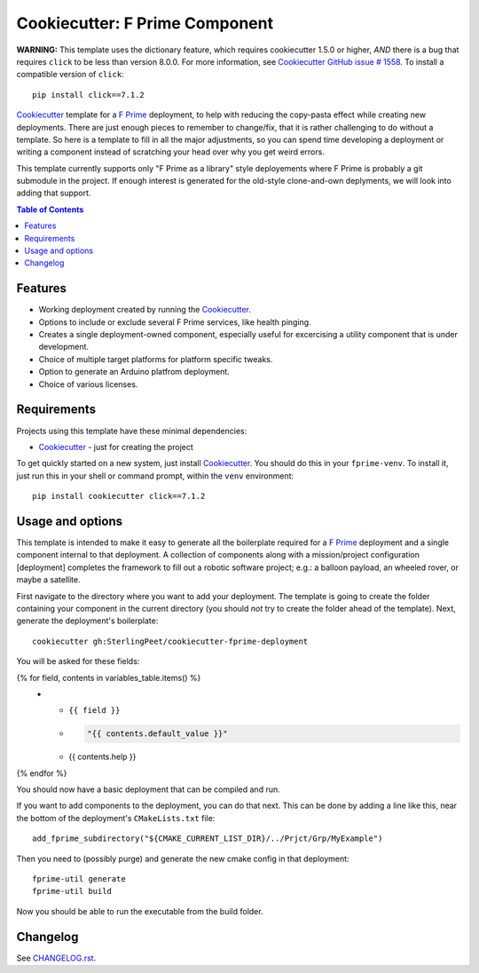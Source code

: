 .. DO NOT EDIT THIS FILE DIRECTLY!!!  Edit the template in ci/templates/README.rst
.. and then regenerate this file by running the ci/bootstrap.py script.
..
===============================
Cookiecutter: F Prime Component
===============================

**WARNING:** This template uses the dictionary feature, which requires cookiecutter 1.5.0 or higher, *AND* there is a bug that requires ``click`` to be less than version 8.0.0.
For more information, see Cookiecutter_ `GitHub issue # 1558 <https://github.com/cookiecutter/cookiecutter/issues/1558>`_.
To install a compatible version of ``click``:
::

  pip install click==7.1.2

Cookiecutter_ template for a `F Prime`_ deployment, to help with reducing the copy-pasta effect while creating new deployments.
There are just enough pieces to remember to change/fix, that it is rather challenging to do without a template.
So here is a template to fill in all the major adjustments, so you can spend time developing a deployment or writing a component instead of scratching your head over why you get weird errors.

This template currently supports only "F Prime as a library" style deployements where F Prime is probably a git submodule in the project.
If enough interest is generated for the old-style clone-and-own deplyments, we will look into adding that support.

.. contents:: Table of Contents

Features
--------

* Working deployment created by running the Cookiecutter_.
* Options to include or exclude several F Prime services, like health pinging.
* Creates a single deployment-owned component, especially useful for excercising a utility component that is under development.
* Choice of multiple target platforms for platform specific tweaks.
* Option to generate an Arduino platfrom deployment.
* Choice of various licenses.

Requirements
------------

Projects using this template have these minimal dependencies:

* Cookiecutter_ - just for creating the project

To get quickly started on a new system, just install Cookiecutter_. You
should do this in your ``fprime-venv``.  To install it, just run this
in your shell or command prompt, within the ``venv`` environment::

  pip install cookiecutter click==7.1.2

Usage and options
-----------------

This template is intended to make it easy to generate all the boilerplate required for a `F Prime`_ deployment and a single component internal to that deployment.
A collection of components along with a mission/project configuration [deployment] completes the framework to fill out a robotic software project; e.g.: a balloon payload, an wheeled rover, or maybe a satellite.

First navigate to the directory where you want to add your deployment.
The template is going to create the folder containing your component in the current directory (you should *not* try to create the folder ahead of the template).
Next, generate the deployment's boilerplate::

  cookiecutter gh:SterlingPeet/cookiecutter-fprime-deployment

You will be asked for these fields:

.. list-table::
    :header-rows: 1

    * - Template variable
      - Default
      - Description

{% for field, contents in variables_table.items() %}
    * - ``{{ field }}``
      - .. code:: python

            "{{ contents.default_value }}"

      - {{ contents.help }}

{% endfor %}

You should now have a basic deployment that can be compiled and run.

If you want to add components to the deployment, you can do that next.
This can be done by adding a line like this, near the bottom of the deployment's ``CMakeLists.txt`` file::

  add_fprime_subdirectory("${CMAKE_CURRENT_LIST_DIR}/../Prjct/Grp/MyExample")

Then you need to (possibly purge) and generate the new cmake config in that deployment::

  fprime-util generate
  fprime-util build

Now you should be able to run the executable from the build folder.


Changelog
---------

See `CHANGELOG.rst <https://github.com/SterlingPeet/cookiecutter-fprime-component/tree/master/CHANGELOG.rst>`_.

.. _Cookiecutter: https://github.gatech.edu/audreyr/cookiecutter
.. _F Prime: https://github.com/nasa/fprime/
.. _slug: https://en.wikipedia.org/wiki/Clean_URL#Slug

